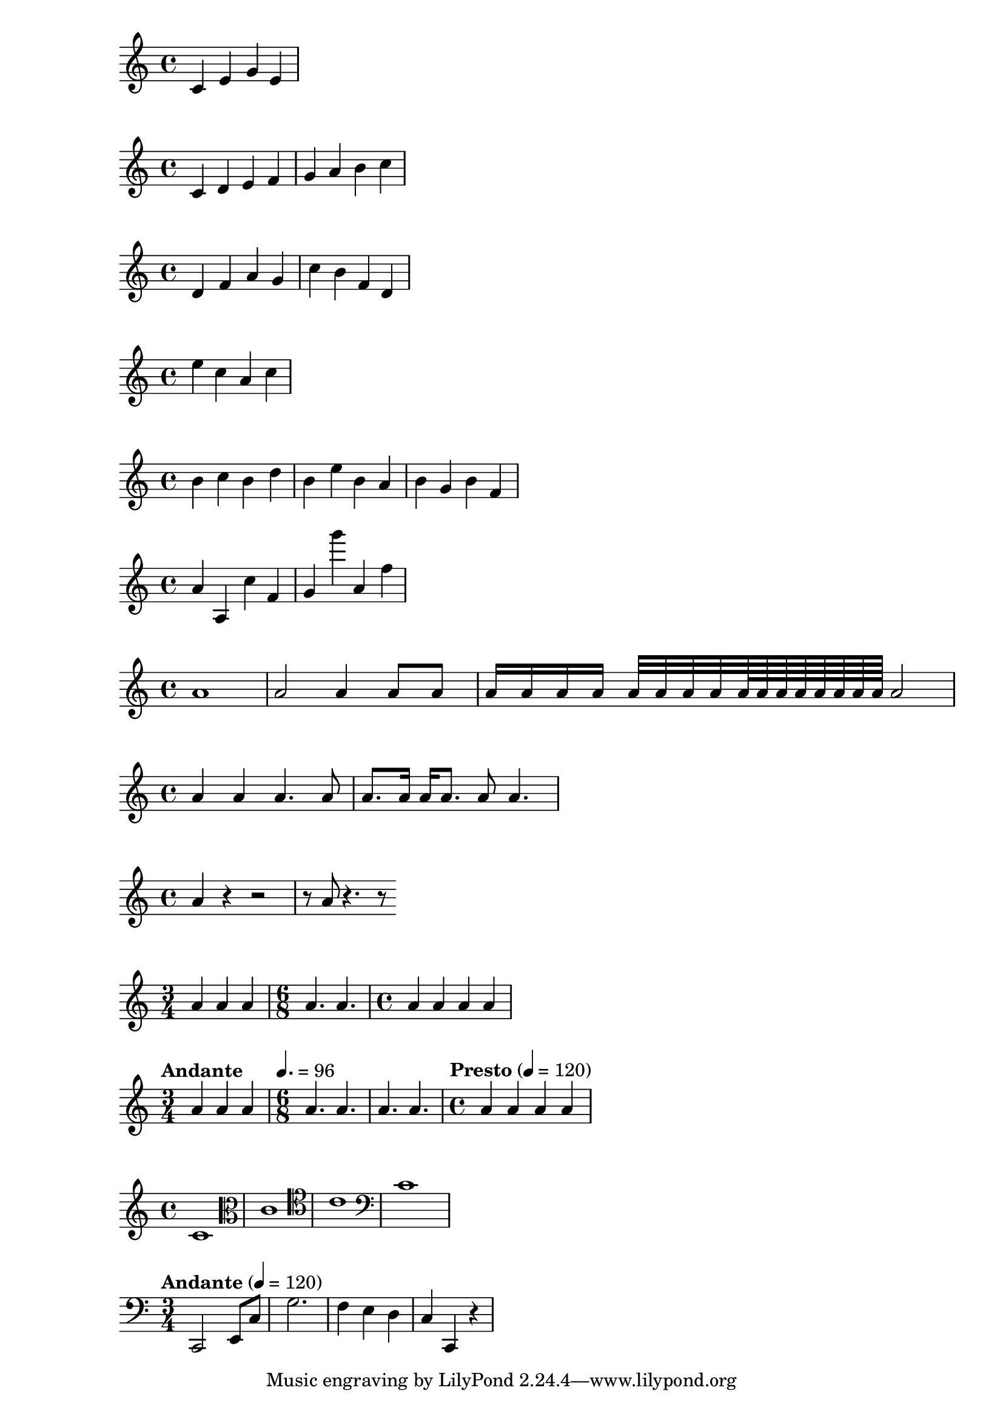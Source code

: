 % version statement
\version "2.18.2"

% first test
{
  c' e' g' e'
}

%% PICHES
\relative c' {
  c d e f
  g a b c
}

\relative c' {
  d f a g
  c b f d
}

\relative c'' {
  e c a c
}

% if c'', 3 staff spaces going up or going down
\relative c'' {
  b c 
  b d
  b e
  b a
  b g
  b f
}

% use single quote for larger intervals
% use comma (,) for lower intervals
\relative c'' {
  a a, c' f,
  g g'' a,, f'
}

%% DURATION
\relative c'' {
  a1
  a2 a4 a8 a
  a16 a a a a32 a a a a64 a a a a a a a a2
}

% dot
\relative c'' {
  a4 a a4. a8
  a8. a16 a a8. a8 a4.
}

% rest
\relative c'' {
  a4 r r2
  r8 a r4. r8
}

% time signature
\relative c'' {
  \time 3/4
  a4 a a
  \time 6/8
  a4. a
  \time 4/4
  a4 a a a
}

% tempo marks
\relative c'' {
  \time 3/4
  \tempo "Andante"
  a4 a a
  \time 6/8
  \tempo 4. = 96
  a4. a
  a4. a
  \time 4/4
  \tempo "Presto" 4 = 120
  a4 a a a
}

% clef
\relative c' {
  \clef "treble"
  c1
  \clef "alto"
  c1
  \clef "tenor"
  c1
  \clef "bass"
  c1
}

% full example
\relative c, {
  \clef "bass"
  \time 3/4
  \tempo "Andante" 4 = 120
  c2 e8 c'
  g'2.
  f4 e d
  c4 c, r
}

